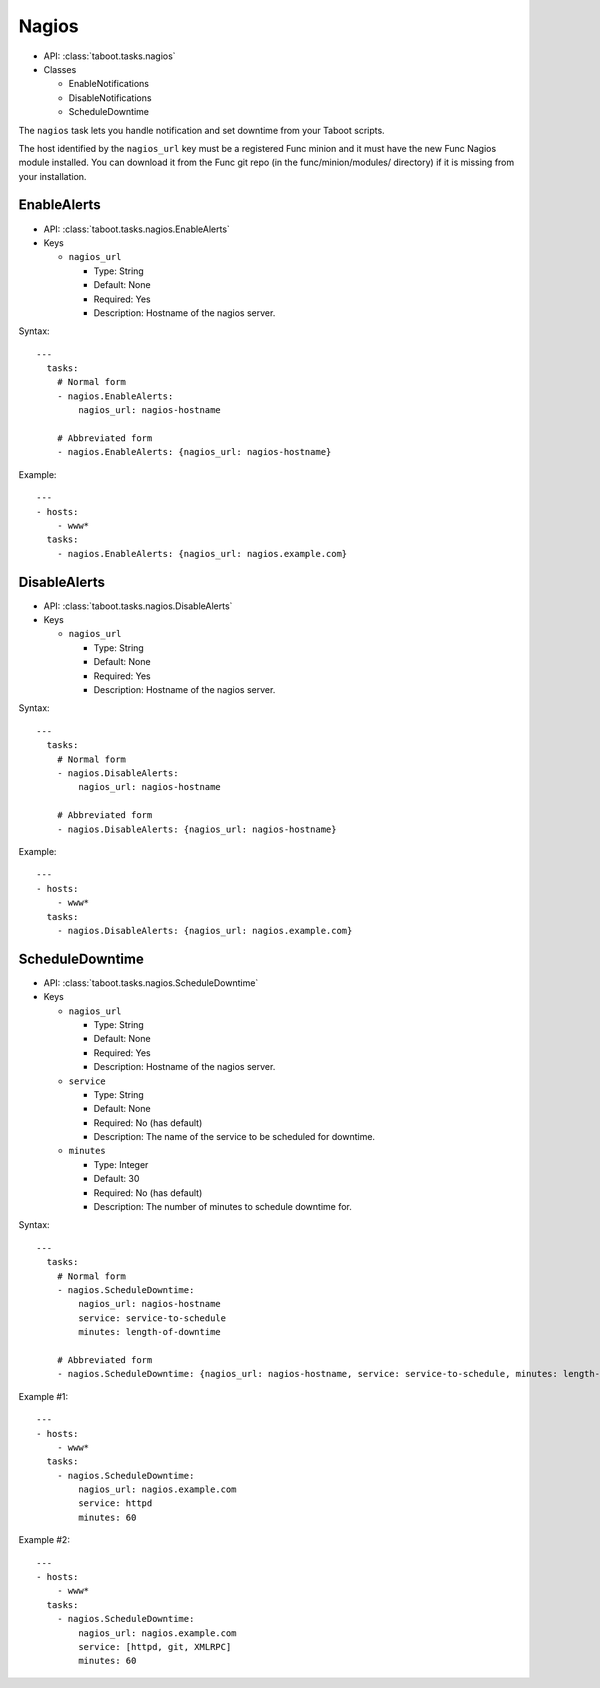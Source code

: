 Nagios
^^^^^^

* API: :class:`taboot.tasks.nagios`
* Classes

  * EnableNotifications
  * DisableNotifications
  * ScheduleDowntime

The ``nagios`` task lets you handle notification and set downtime
from your Taboot scripts.

.. versionchanged:: 0.2.14
   The ``nagios`` task has switched from a CURL backend using Kerberos
   authentication to a pure Func backend. Significant changes include:

   * Previously this task specified the ``nagios_url`` key as a URL,
     it should now be given as the hostname of the Nagios server. This
     To facilitate transitions we automatically correct URLs into
     hostnames. In the future the name of this key may change.

   * Previously the ``service`` key was defined as a scalar, like "HTTP"
     or "JBOSS". This version accepts that key as a scalar OR as a
     list and "does the right thing" in each case.


The host identified by the ``nagios_url`` key must be a registered
Func minion and it must have the new Func Nagios module installed. You
can download it from the Func git repo (in the func/minion/modules/
directory) if it is missing from your installation.

.. seealso::

   `Func git repo <http://git.fedorahosted.org/git/?p=func.git>`_


EnableAlerts
************

* API: :class:`taboot.tasks.nagios.EnableAlerts`
* Keys

  * ``nagios_url``

    * Type: String
    * Default: None
    * Required: Yes
    * Description: Hostname of the nagios server.

Syntax::

    ---
      tasks:
        # Normal form
        - nagios.EnableAlerts:
            nagios_url: nagios-hostname

        # Abbreviated form
        - nagios.EnableAlerts: {nagios_url: nagios-hostname}


Example::

    ---
    - hosts:
        - www*
      tasks:
        - nagios.EnableAlerts: {nagios_url: nagios.example.com}


DisableAlerts
*************

* API: :class:`taboot.tasks.nagios.DisableAlerts`
* Keys

  * ``nagios_url``

    * Type: String
    * Default: None
    * Required: Yes
    * Description: Hostname of the nagios server.

Syntax::

    ---
      tasks:
        # Normal form
        - nagios.DisableAlerts:
            nagios_url: nagios-hostname

        # Abbreviated form
        - nagios.DisableAlerts: {nagios_url: nagios-hostname}


Example::

    ---
    - hosts:
        - www*
      tasks:
        - nagios.DisableAlerts: {nagios_url: nagios.example.com}


ScheduleDowntime
****************

* API: :class:`taboot.tasks.nagios.ScheduleDowntime`
* Keys

  * ``nagios_url``

    * Type: String
    * Default: None
    * Required: Yes
    * Description: Hostname of the nagios server.

  * ``service``

    * Type: String
    * Default: None
    * Required: No (has default)
    * Description: The name of the service to be scheduled for downtime.

  * ``minutes``

    * Type: Integer
    * Default: 30
    * Required: No (has default)
    * Description: The number of minutes to schedule downtime for.


.. versionchanged:: 0.2.14
   Default for the ``minutes`` key changed from 15 to 30 minutes.


Syntax::

    ---
      tasks:
        # Normal form
        - nagios.ScheduleDowntime:
            nagios_url: nagios-hostname
            service: service-to-schedule
            minutes: length-of-downtime

        # Abbreviated form
        - nagios.ScheduleDowntime: {nagios_url: nagios-hostname, service: service-to-schedule, minutes: length-of-downtime}


Example #1::

    ---
    - hosts:
        - www*
      tasks:
        - nagios.ScheduleDowntime:
            nagios_url: nagios.example.com
            service: httpd
            minutes: 60

Example #2::

    ---
    - hosts:
        - www*
      tasks:
        - nagios.ScheduleDowntime:
            nagios_url: nagios.example.com
            service: [httpd, git, XMLRPC]
            minutes: 60

